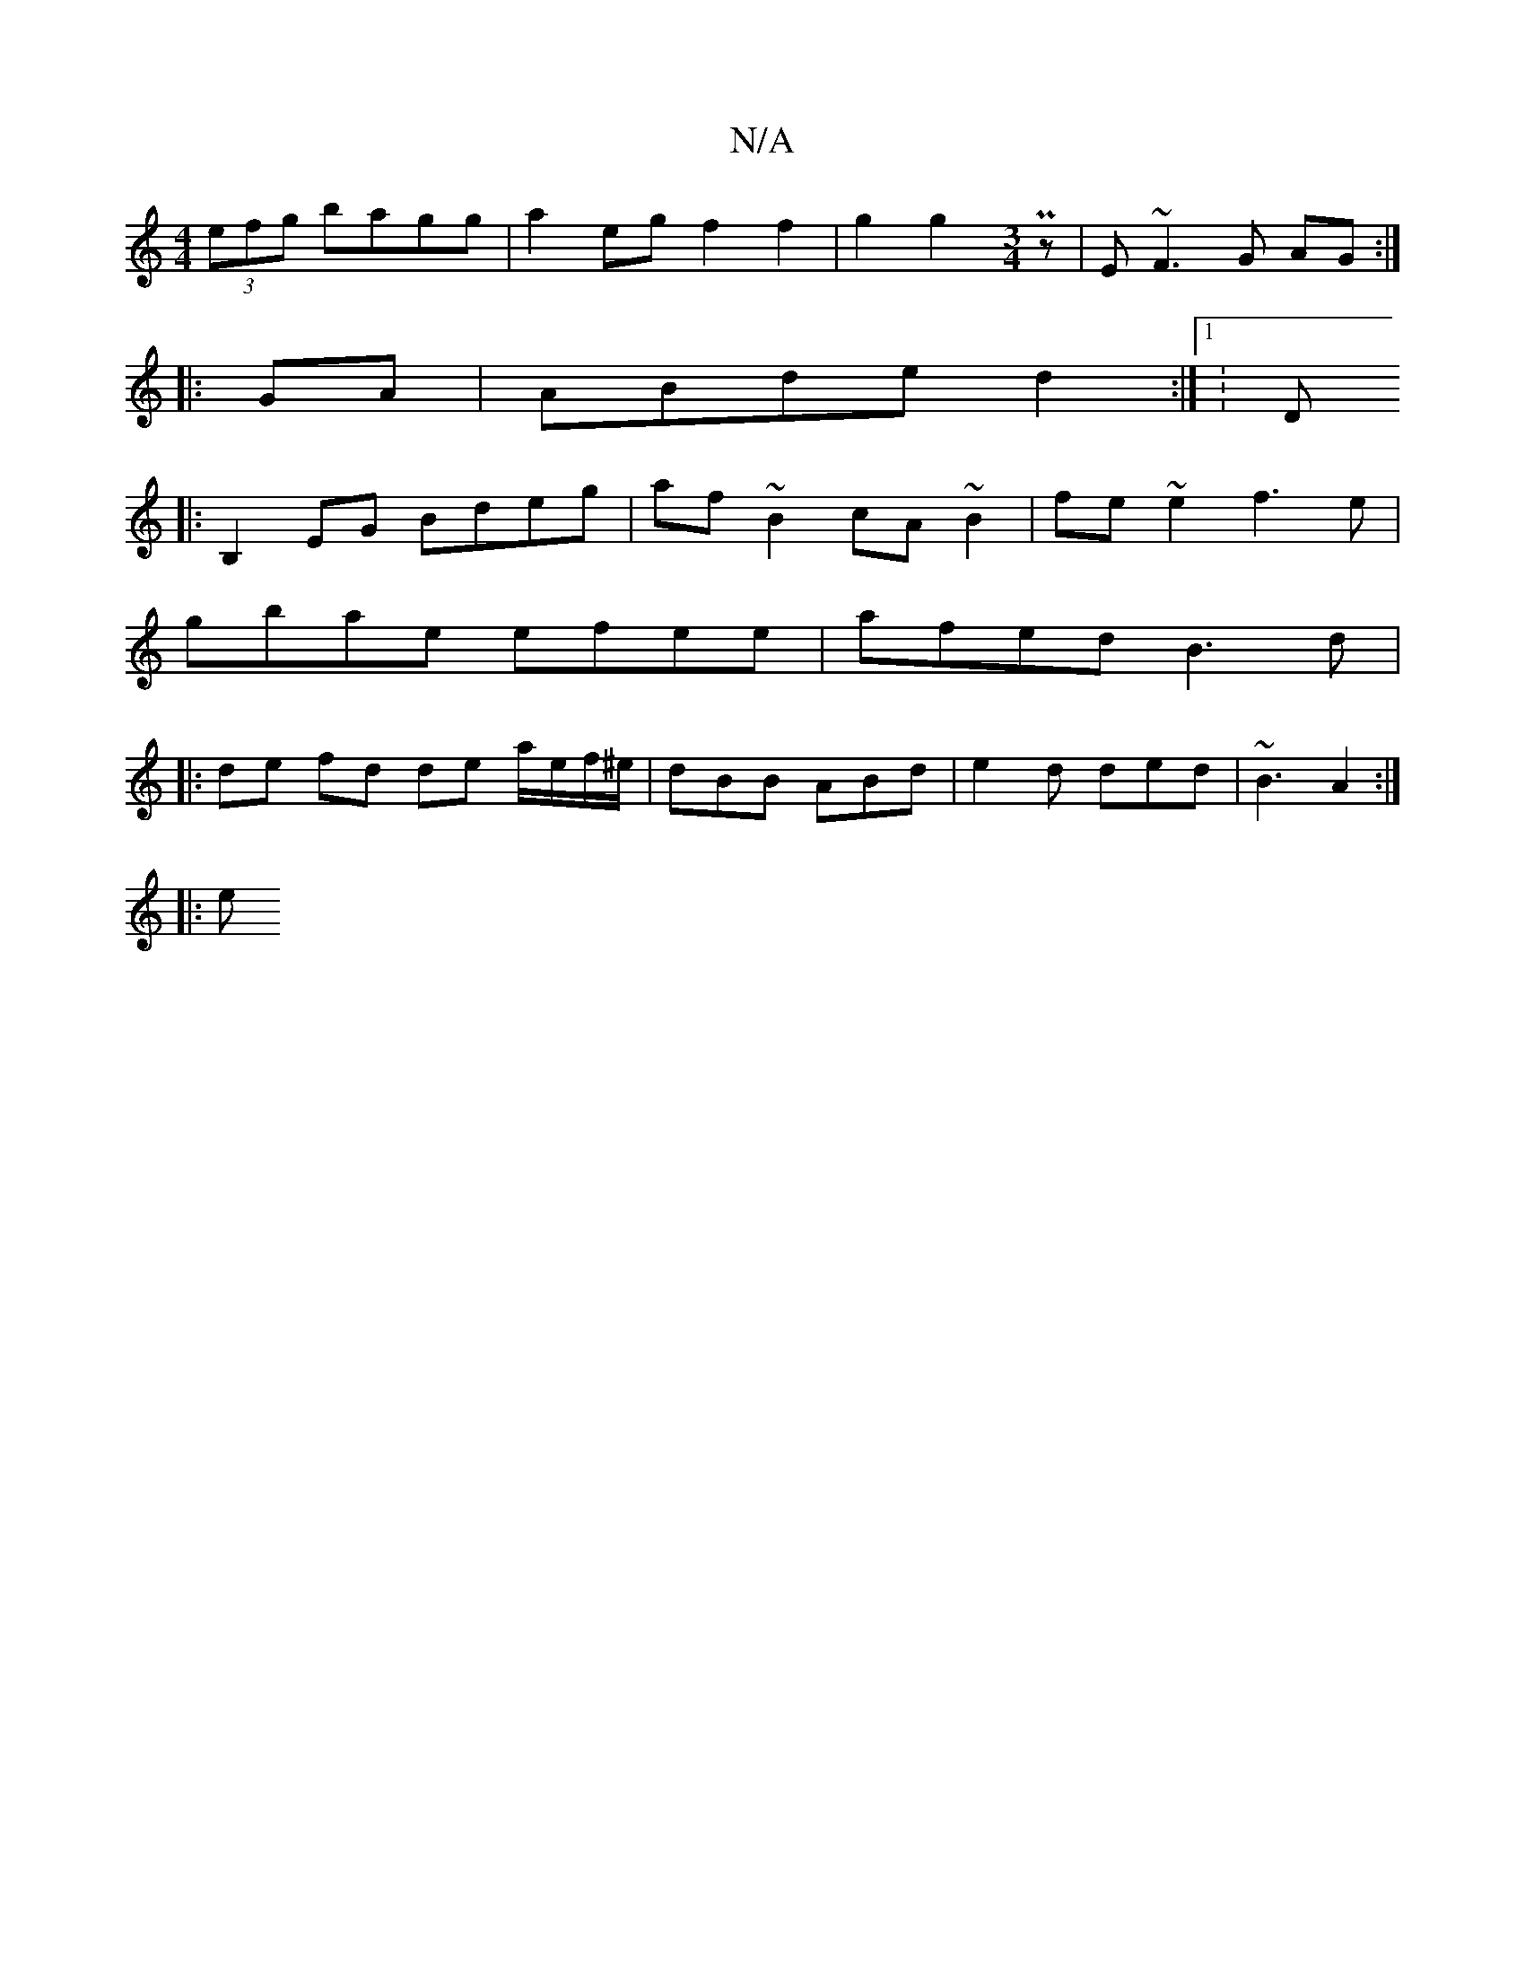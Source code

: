 X:1
T:N/A
M:4/4
R:N/A
K:Cmajor
 (3efg bagg| a2 eg f2 f2 | g2 g2 [M:3/4] Pz |E ~F3 G AG :|
|: GA | ABde d2 :|1 K:D
|:B,2EG Bdeg| af~B2 cA~B2|fe ~e2 f3e|
gbae efee|afed B3d|
|: de fd de a/e/f/^e/ | dBB ABd | e2 d ded | ~B3 A2 :|
|: e